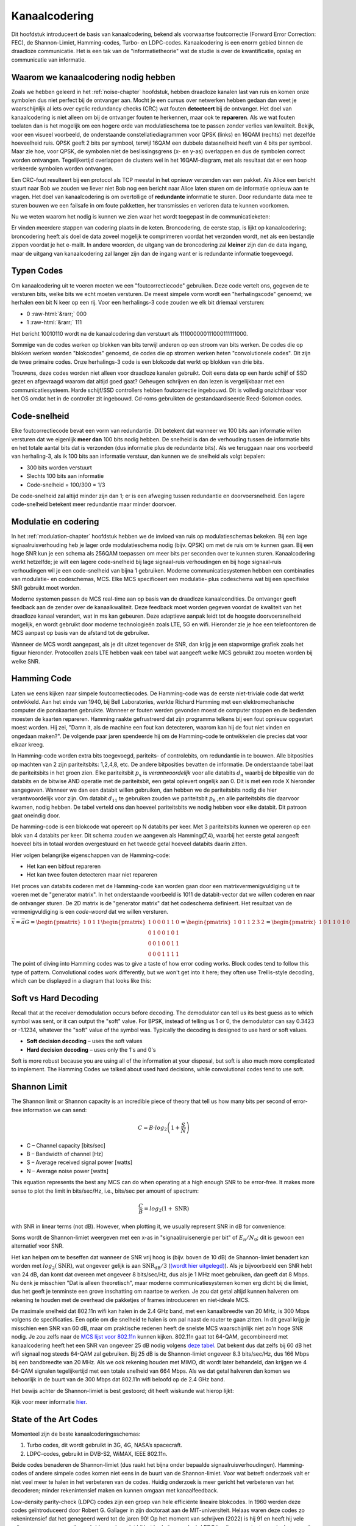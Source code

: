 .. _channel-coding-chapter:

#####################
Kanaalcodering
#####################

Dit hoofdstuk introduceert de basis van kanaalcodering, bekend als voorwaartse foutcorrectie (Forward Error Correction: FEC), de Shannon-Limiet, Hamming-codes, Turbo- en LDPC-codes.
Kanaalcodering is een enorm gebied binnen de draadloze communicatie. Het is een tak van de "informatietheorie" wat de studie is over de kwantificatie, opslag en communicatie van informatie.

*************************************
Waarom we kanaalcodering nodig hebben
*************************************

Zoals we hebben geleerd in het :ref:`noise-chapter` hoofdstuk, hebben draadloze kanalen last van ruis en komen onze symbolen dus niet perfect bij de ontvanger aan.
Mocht je een cursus over netwerken hebben gedaan dan weet je waarschijnlijk al iets over cyclic redundancy checks (CRC) wat fouten **detecteert** bij de ontvanger.
Het doel van kanaalcodering is niet alleen om bij de ontvanger fouten te herkennen, maar ook te **repareren**.
Als we wat fouten toelaten dan is het mogelijk om een hogere orde van modulatieschema toe te passen zonder verlies van kwaliteit. 
Bekijk, voor een visueel voorbeeld, de onderstaande constellatiediagrammen voor QPSK (links) en 16QAM (rechts) met dezelfde hoeveelheid ruis.
QPSK geeft 2 bits per symbool, terwijl 16QAM een dubbele datasnelheid heeft van 4 bits per symbool. Maar zie hoe, voor QPSK, de symbolen niet de beslissingsgrens (x- en y-as) overlappen en dus de symbolen correct worden ontvangen. Tegelijkertijd overlappen de clusters wel in het 16QAM-diagram, met als resultaat dat er een hoop verkeerde symbolen worden ontvangen.

.. image:: ../_images/qpsk_vs_16qam.png
   :scale: 90 % 
   :align: center 

Een CRC-fout resulteert bij een protocol als TCP meestal in het opnieuw verzenden van een pakket.
Als Alice een bericht stuurt naar Bob we zouden we liever niet Bob nog een bericht naar Alice laten sturen om de informatie opnieuw aan te vragen.   
Het doel van kanaalcodering is om overtollige of **redundante** informatie te sturen.
Door redundante data mee te sturen bouwen we een failsafe in om foute pakketten, her transmissies en verloren data te kunnen voorkomen. 

Nu we weten waarom het nodig is kunnen we zien waar het wordt toegepast in de communicatieketen:

.. image:: ../_images/tx_rx_chain.svg
   :align: center 
   :target: ../_images/tx_rx_chain.svg

Er vinden meerdere stappen van codering plaats in de keten. Broncodering, de eerste stap, is lijkt op kanaalcodering; broncodering heeft als doel de data zoveel mogelijk te comprimeren voordat het verzonden wordt, net als een bestandje zippen voordat je het e-mailt.
In andere woorden, de uitgang van de broncodering zal **kleiner** zijn dan de data ingang, maar de uitgang van kanaalcodering zal langer zijn dan de ingang want er is redundante informatie toegevoegd.

***************************
Typen Codes
***************************

Om kanaalcodering uit te voeren moeten we een "foutcorrectiecode" gebruiken. 
Deze code vertelt ons, gegeven de te versturen bits, welke bits we echt moeten versturen.
De meest simpele vorm wordt een "herhalingscode" genoemd; we herhalen een bit N keer op een rij.
Voor een herhalings-3 code zouden we elk bit driemaal versturen:

.. role::  raw-html(raw)
    :format: html

- 0 :raw-html:`&rarr;` 000
- 1 :raw-html:`&rarr;` 111

Het bericht 10010110 wordt na de kanaalcodering dan verstuurt als 111000000111000111111000.

Sommige van de codes werken op blokken van bits terwijl anderen op een stroom van bits werken.
De codes die op blokken werken worden "blokcodes" genoemd, de codes die op stromen werken heten "convolutionele codes". Dit zijn de twee primaire codes. Onze herhalings-3 code is een blokcode dat werkt op blokken van drie bits.

Trouwens, deze codes worden niet alleen voor draadloze kanalen gebruikt. Ooit eens data op een harde schijf of SSD gezet en afgevraagd waarom dat altijd goed gaat? Geheugen schrijven en dan lezen is vergelijkbaar met een communicatiesysteem. Harde schijf/SSD controllers hebben foutcorrectie ingebouwd. Dit is volledig onzichtbaar voor het OS omdat het in de controller zit ingebouwd. Cd-roms gebruikten de gestandaardiseerde Reed-Solomon codes.

***************************
Code-snelheid
***************************

Elke foutcorrectiecode bevat een vorm van redundantie. Dit betekent dat wanneer we 100 bits aan informatie willen versturen dat we eigenlijk **meer dan** 100 bits nodig hebben.
De snelheid is dan de verhouding tussen de informatie bits en het totale aantal bits dat is verzonden (dus informatie plus de redundante bits).
Als we teruggaan naar ons voorbeeld van herhaling-3, als ik 100 bits aan informatie verstuur, dan kunnen we de snelheid als volgt bepalen:

- 300 bits worden verstuurt
- Slechts 100 bits aan informatie
- Code-snelheid = 100/300 = 1/3

De code-snelheid zal altijd minder zijn dan 1; er is een afweging tussen redundantie en doorvoersnelheid.
Een lagere code-snelheid betekent meer redundantie maar minder doorvoer.

***************************
Modulatie en codering
***************************

In het :ref:`modulation-chapter` hoofdstuk hebben we de invloed van ruis op modulatieschemas bekeken. Bij een lage signaalruisverhouding heb je lager orde modulatieschema nodig (bijv. QPSK) om met de ruis om te kunnen gaan. Bij een hoge SNR kun je een schema als 256QAM toepassen om meer bits per seconden over te kunnen sturen. Kanaalcodering werkt hetzelfde; je wilt een lagere code-snelheid bij lage signaal-ruis verhoudingen en bij hoge signaal-ruis verhoudingen wil je een code-snelheid van bijna 1 gebruiken. Moderne communicatiesystemen hebben een combinaties van modulatie- en codeschemas, MCS. Elke MCS specificeert een modulatie- plus codeschema wat bij een specifieke SNR gebruikt moet worden.

Moderne systemen passen de MCS real-time aan op basis van de draadloze kanaalcondities. De ontvanger geeft feedback aan de zender over de kanaalkwaliteit.
Deze feedback moet worden gegeven voordat de kwaliteit van het draadloze kanaal verandert, wat in ms kan gebeuren.
Deze adaptieve aanpak leidt tot de hoogste doorvoersnelheid mogelijk, en wordt gebruikt door moderne technologieën zoals LTE, 5G en wifi.
Hieronder zie je hoe een telefoontoren de MCS aanpast op basis van de afstand tot de gebruiker.

.. image:: ../_images/adaptive_mcs.svg
   :align: center 
   :target: ../_images/adaptive_mcs.svg

Wanneer de MCS wordt aangepast, als je dit uitzet tegenover de SNR, dan krijg je een stapvormige grafiek zoals het figuur hieronder. Protocollen zoals LTE hebben vaak een tabel wat aangeeft welke MCS gebruikt zou moeten worden bij welke SNR.

.. image:: ../_images/adaptive_mcs2.svg
   :align: center 
   :target: ../_images/adaptive_mcs2.svg

***************************
Hamming Code
***************************

Laten we eens kijken naar simpele foutcorrectiecodes. De Hamming-code was de eerste niet-triviale code dat werkt ontwikkeld.
Aan het einde van 1940, bij Bell Laboratories, werkte Richard Hamming met een elektromechanische computer die ponskaarten gebruikte.
Wanneer er fouten werden gevonden moest de computer stoppen en de bedienden moesten de kaarten repareren.
Hamming raakte gefrustreerd dat zijn programma telkens bij een fout opnieuw opgestart moest worden.
Hij zei, "Damn it, als de machine een fout kan detecteren, waarom kan hij de fout niet vinden en ongedaan maken?".
De volgende paar jaren spendeerde hij om de Hamming-code te ontwikkelen die precies dat voor elkaar kreeg.

In Hamming-code worden extra bits toegevoegd, pariteits- of controlebits, om redundantie in te bouwen.
Alle bitposities op machten van 2 zijn pariteitsbits: 1,2,4,8, etc.
De andere bitposities bevatten de informatie.
De onderstaande tabel laat de pariteitsbits in het groen zien.
Elke pariteitsbit :math:`p_x` is *verantwoordelijk* voor alle databits :math:`d_n` waarbij de bitpositie van de databits en de bitwise AND operatie met de pariteitsbit, een getal oplevert ongelijk aan 0.
Dit is met een rode X hieronder aangegeven.
Wanneer we dan een databit willen gebruiken, dan hebben we de pariteitsbits nodig die hier verantwoordelijk voor zijn. 
Om databit :math:`d_{11}` te gebruiken zouden we pariteitsbit :math:`p_8` ,en alle pariteitsbits die daarvoor kwamen, nodig hebben. 
De tabel verteld ons dan hoeveel pariteitsbits we nodig hebben voor elke databit. Dit patroon gaat oneindig door.

.. image:: ../_images/hamming.svg
   :align: center 
   :target: ../_images/hamming.svg

De hamming-code is een blokcode wat opereert op N databits per keer.
Met 3 pariteitsbits kunnen we opereren op een blok van 4 databits per keer.
Dit schema zouden we aangeven als Hamming(7,4), waarbij het eerste getal aangeeft hoeveel bits in totaal worden overgestuurd en het tweede getal hoeveel databits daarin zitten.

.. image:: ../_images/hamming2.svg
   :align: center 
   :target: ../_images/hamming2.svg

Hier volgen belangrijke eigenschappen van de Hamming-code:

- Het kan een bitfout repareren
- Het kan twee fouten detecteren maar niet repareren

Het proces van databits coderen met de Hamming-code kan worden gaan door een matrixvermenigvuldiging uit te voeren met de "generator matrix".
In het onderstaande voorbeeld is 1011 de databit-vector dat we willen coderen en naar de ontvanger sturen.
De 2D matrix is de "generator matrix" dat het codeschema definieert. Het resultaat van de vermenigvuldiging is een *code-woord* dat we willen versturen.

:math:`\vec{x}=\vec{a}G
=\begin{pmatrix}1&0&1&1\end{pmatrix}
\begin{pmatrix}1&0&0&0&1&1&0\\0&1&0&0&1&0&1\\0&0&1&0&0&1&1\\0&0&0&1&1&1&1\end{pmatrix}
=\begin{pmatrix}1&0&1&1&2&3&2\end{pmatrix}
=\begin{pmatrix}1&0&1&1&0&1&0\end{pmatrix}`

.. image:: ../_images/hamming3.png
   :scale: 60 % 
   :align: center 

The point of diving into Hamming codes was to give a taste of how error coding works.  Block codes tend to follow this type of pattern.  Convolutional codes work differently, but we won't get into it here; they often use Trellis-style decoding, which can be displayed in a diagram that looks like this:

.. image:: ../_images/trellis.svg
   :align: center 

***************************
Soft vs Hard Decoding
***************************

Recall that at the receiver demodulation occurs before decoding.  The demodulator can tell us its best guess as to which symbol was sent, or it can output the "soft" value.  For BPSK, instead of telling us 1 or 0, the demodulator can say 0.3423 or -1.1234, whatever the "soft" value of the symbol was.  Typically the decoding is designed to use hard or soft values.

- **Soft decision decoding** – uses the soft values
- **Hard decision decoding** – uses only the 1's and 0's

Soft is more robust because you are using all of the information at your disposal, but soft is also much more complicated to implement.  The Hamming Codes we talked about used hard decisions, while convolutional codes tend to use soft.

***************************
Shannon Limit
***************************

The Shannon limit or Shannon capacity is an incredible piece of theory that tell us how many bits per second of error-free information we can send:

.. math::
 C = B \cdot log_2 \left( 1 + \frac{S}{N}   \right)

- C – Channel capacity [bits/sec]
- B – Bandwidth of channel [Hz]
- S – Average received signal power [watts]
- N – Average noise power [watts]

This equation represents the best any MCS can do when operating at a high enough SNR to be error-free.  It makes more sense to plot the limit in bits/sec/Hz, i.e., bits/sec per amount of spectrum:

.. math::
 \frac{C}{B} = log_2 \left( 1 + \mathrm{SNR}   \right)

with SNR in linear terms (not dB).  However, when plotting it, we usually represent SNR in dB for convenience:

.. image:: ../_images/shannon_limit.svg
   :align: center 

Soms wordt de Shannon-limiet weergeven met een x-as in "signaal/ruisenergie per bit" of :math:`E_n/N_0`; dit is gewoon een alternatief voor SNR.

Het kan helpen om te beseffen dat wanneer de SNR vrij hoog is (bijv. boven de 10 dB) de Shannon-limiet benadert kan worden met :math:`log_2 \left( \mathrm{SNR} \right)`, wat ongeveer gelijk is aan :math:`\mathrm{SNR_{dB}}/3` (`(wordt hier uitgelegd) <https://en.wikipedia.org/wiki/Shannon%E2%80%93Hartley_theorem#Bandwidth-limited_case>`_).  
Als je bijvoorbeeld een SNR hebt van 24 dB, dan komt dat overeen met ongeveer 8 bits/sec/Hz, dus als je 1 MHz moet gebruiken, dan geeft dat 8 Mbps.
Nu denk je misschien "Dat is alleen theoretisch", maar moderne communicatiesystemen komen erg dicht bij die limiet, dus het geeft je tenminste een grove inschatting om naartoe te werken.
Je zou dat getal altijd kunnen halveren om rekening te houden met de overhead die pakketjes of frames introduceren en niet-ideale MCS.

De maximale snelheid dat 802.11n wifi kan halen in de 2.4 GHz band, met een kanaalbreedte van 20 MHz, is 300 Mbps volgens de specificaties.
Een optie om die snelheid te halen is om pal naast de router te gaan zitten.
In dit geval krijg je misschien een SNR van 60 dB, maar om praktische redenen heeft de snelste MCS waarschijnlijk niet zo'n hoge SNR nodig.
Je zou zelfs naar de `MCS lijst voor 802.11n <https://en.wikipedia.org/wiki/IEEE_802.11n-2009#Data_rates>`_ kunnen kijken.  
802.11n gaat tot 64-QAM, gecombineerd met kanaalcodering heeft het een SNR van ongeveer 25 dB nodig volgens `deze tabel <https://d2cpnw0u24fjm4.cloudfront.net/wp-content/uploads/802.11n-and-802.11ac-MCS-SNR-and-RSSI.pdf>`_.  
Dat bekent dus dat zelfs bij 60 dB het wifi signaal nog steeds 64-QAM zal gebruiken.
Bij 25 dB is de Shannon-limiet ongeveer 8.3 bits/sec/Hz, dus 166 Mbps bij een bandbreedte van 20 MHz.
Als we ook rekening houden met MIMO, dit wordt later behandeld, dan krijgen we 4 64-QAM signalen tegelijkertijd met een totale snelheid van 664 Mbps.
Als we dat getal halveren dan komen we behoorlijk in de buurt van de 300 Mbps dat 802.11n wifi beloofd op de 2.4 GHz band.

Het bewijs achter de Shannon-limiet is best gestoord; dit heeft wiskunde wat hierop lijkt:

.. image:: ../_images/shannon_limit_proof.png
   :scale: 70 % 
   :align: center

Kijk voor meer informatie `hier <https://en.wikipedia.org/wiki/Shannon%E2%80%93Hartley_theorem>`_.

***************************
State of the Art Codes
***************************

Momenteel zijn de beste kanaalcoderingsschemas:

1. Turbo codes, dit wordt gebruikt in 3G, 4G, NASA’s spacecraft.
2. LDPC-codes, gebruikt in DVB-S2, WiMAX, IEEE 802.11n.

Beide codes benaderen de Shannon-limiet (dus raakt het bijna onder bepaalde signaalruisverhoudingen).
Hamming-codes of andere simpele codes komen niet eens in de buurt van de Shannon-limiet.
Voor wat betreft onderzoek valt er niet veel meer te halen in het verbeteren van de codes. Huidig onderzoek is meer gericht het verbeteren van het decoderen; minder rekenintensief maken en kunnen omgaan met kanaalfeedback.

Low-density parity-check (LDPC) codes zijn een groep van hele efficiënte lineaire blokcodes. 
In 1960 werden deze codes geïntroduceerd door Robert G. Gallager in zijn doctoraat aan de MIT-universiteit.
Helaas waren deze codes zo rekenintensief dat het genegeerd werd tot de jaren 90!
Op het moment van schrijven (2022) is hij 91 en heeft hij vele prijzen gewonnen voor zijn werk (decennia nadat hij het had uitgevonden). LPDC heeft geen patenten en is daarom vrij te gebruiken (in tegenstelling tot Turbo-codes) en dat is de reden waarom het in vele open protocollen wordt toegepast.

Turbo-codes zijn convolutionair. Dit is een klasse codes dat gebruik maakt van twee of meerdere simpele convolutionele codes en een samenvoeger (interleaver).
De fundamentele patentaanvraag voor turbo-codes is van 23 April 1991.
De uitvinders waren Frans, en toen Qualcomm de turbo-codes wou toepassen in CDMA voor 3G moesten ze een licentieovereenkomst aangaan met de Franse Telecom.
Het eerste patent is verlopen op 29 Augustus 2013.